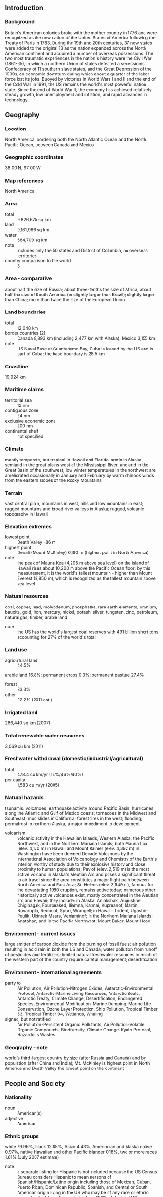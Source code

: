 ** Introduction
*** Background
Britain's American colonies broke with the mother country in 1776 and were recognized as the new nation of the United States of America following the Treaty of Paris in 1783. During the 19th and 20th centuries, 37 new states were added to the original 13 as the nation expanded across the North American continent and acquired a number of overseas possessions. The two most traumatic experiences in the nation's history were the Civil War (1861-65), in which a northern Union of states defeated a secessionist Confederacy of 11 southern slave states, and the Great Depression of the 1930s, an economic downturn during which about a quarter of the labor force lost its jobs. Buoyed by victories in World Wars I and II and the end of the Cold War in 1991, the US remains the world's most powerful nation state. Since the end of World War II, the economy has achieved relatively steady growth, low unemployment and inflation, and rapid advances in technology.
** Geography
*** Location
North America, bordering both the North Atlantic Ocean and the North Pacific Ocean, between Canada and Mexico
*** Geographic coordinates
38 00 N, 97 00 W
*** Map references
North America
*** Area
- total :: 9,826,675 sq km
- land :: 9,161,966 sq km
- water :: 664,709 sq km
- note :: includes only the 50 states and District of Columbia, no overseas territories
- country comparison to the world :: 3
*** Area - comparative
about half the size of Russia; about three-tenths the size of Africa; about half the size of South America (or slightly larger than Brazil); slightly larger than China; more than twice the size of the European Union
*** Land boundaries
- total :: 12,048 km
- border countries (2) :: Canada 8,893 km (including 2,477 km with Alaska), Mexico 3,155 km
- note :: US Naval Base at Guantanamo Bay, Cuba is leased by the US and is part of Cuba; the base boundary is 28.5 km
*** Coastline
19,924 km
*** Maritime claims
- territorial sea :: 12 nm
- contiguous zone :: 24 nm
- exclusive economic zone :: 200 nm
- continental shelf :: not specified
*** Climate
mostly temperate, but tropical in Hawaii and Florida, arctic in Alaska, semiarid in the great plains west of the Mississippi River, and arid in the Great Basin of the southwest; low winter temperatures in the northwest are ameliorated occasionally in January and February by warm chinook winds from the eastern slopes of the Rocky Mountains
*** Terrain
vast central plain, mountains in west, hills and low mountains in east; rugged mountains and broad river valleys in Alaska; rugged, volcanic topography in Hawaii
*** Elevation extremes
- lowest point :: Death Valley -86 m
- highest point :: Denali (Mount McKinley) 6,190 m (highest point in North America)
- note :: the peak of Mauna Kea (4,205 m above sea level) on the island of Hawaii rises about 10,200 m above the Pacific Ocean floor; by this measurement, it is the world's tallest mountain - higher than Mount Everest (8,850 m), which is recognized as the tallest mountain above sea level
*** Natural resources
coal, copper, lead, molybdenum, phosphates, rare earth elements, uranium, bauxite, gold, iron, mercury, nickel, potash, silver, tungsten, zinc, petroleum, natural gas, timber, arable land
- note :: the US has the world's largest coal reserves with 491 billion short tons accounting for 27% of the world's total
*** Land use
- agricultural land :: 44.5%
arable land 16.8%; permanent crops 0.3%; permanent pasture 27.4%
- forest :: 33.3%
- other :: 22.2% (2011 est.)
*** Irrigated land
266,440 sq km (2007)
*** Total renewable water resources
3,069 cu km (2011)
*** Freshwater withdrawal (domestic/industrial/agricultural)
- total :: 478.4  cu km/yr (14%/46%/40%)
- per capita :: 1,583  cu m/yr (2005)
*** Natural hazards
tsunamis; volcanoes; earthquake activity around Pacific Basin; hurricanes along the Atlantic and Gulf of Mexico coasts; tornadoes in the Midwest and Southeast; mud slides in California; forest fires in the west; flooding; permafrost in northern Alaska, a major impediment to development
- volcanism :: volcanic activity in the Hawaiian Islands, Western Alaska, the Pacific Northwest, and in the Northern Mariana Islands; both Mauna Loa (elev. 4,170 m) in Hawaii and Mount Rainier (elev. 4,392 m) in Washington have been deemed Decade Volcanoes by the International Association of Volcanology and Chemistry of the Earth's Interior, worthy of study due to their explosive history and close proximity to human populations; Pavlof (elev. 2,519 m) is the most active volcano in Alaska's Aleutian Arc and poses a significant threat to air travel since the area constitutes a major flight path between North America and East Asia; St. Helens (elev. 2,549 m), famous for the devastating 1980 eruption, remains active today; numerous other historically active volcanoes exist, mostly concentrated in the Aleutian arc and Hawaii; they include: in Alaska: Aniakchak, Augustine, Chiginagak, Fourpeaked, Iliamna, Katmai, Kupreanof, Martin, Novarupta, Redoubt, Spurr, Wrangell; in Hawaii: Trident, Ugashik-Peulik, Ukinrek Maars, Veniaminof; in the Northern Mariana Islands: Anatahan; and in the Pacific Northwest: Mount Baker, Mount Hood
*** Environment - current issues
large emitter of carbon dioxide from the burning of fossil fuels; air pollution resulting in acid rain in both the US and Canada; water pollution from runoff of pesticides and fertilizers; limited natural freshwater resources in much of the western part of the country require careful management; desertification
*** Environment - international agreements
- party to :: Air Pollution, Air Pollution-Nitrogen Oxides, Antarctic-Environmental Protocol, Antarctic-Marine Living Resources, Antarctic Seals, Antarctic Treaty, Climate Change, Desertification, Endangered Species, Environmental Modification, Marine Dumping, Marine Life Conservation, Ozone Layer Protection, Ship Pollution, Tropical Timber 83, Tropical Timber 94, Wetlands, Whaling
- signed, but not ratified :: Air Pollution-Persistent Organic Pollutants, Air Pollution-Volatile Organic Compounds, Biodiversity, Climate Change-Kyoto Protocol, Hazardous Wastes
*** Geography - note
world's third-largest country by size (after Russia and Canada) and by population (after China and India); Mt. McKinley is highest point in North America and Death Valley the lowest point on the continent
** People and Society
*** Nationality
- noun :: American(s)
- adjective :: American
*** Ethnic groups
white 79.96%, black 12.85%, Asian 4.43%, Amerindian and Alaska native 0.97%, native Hawaiian and other Pacific islander 0.18%, two or more races 1.61% (July 2007 estimate)
- note :: a separate listing for Hispanic is not included because the US Census Bureau considers Hispanic to mean persons of Spanish/Hispanic/Latino origin including those of Mexican, Cuban, Puerto Rican, Dominican Republic, Spanish, and Central or South American origin living in the US who may be of any race or ethnic group (white, black, Asian, etc.); about 15.1% of the total US population is Hispanic
*** Languages
English 79.2%, Spanish 12.9%, other Indo-European 3.8%, Asian and Pacific island 3.3%, other 0.9% (2011 est.)
- note :: data represents the language spoken at home; the US has no official national language, but English has acquired official status in 31 of the 50 states; Hawaiian is an official language in the state of Hawaii
*** Religions
Protestant 51.3%, Roman Catholic 23.9%, Mormon 1.7%, other Christian 1.6%, Jewish 1.7%, Buddhist 0.7%, Muslim 0.6%, other or unspecified 2.5%, unaffiliated 12.1%, none 4% (2007 est.)
*** Population
321,368,864 (July 2015 est.)
- country comparison to the world :: 4
*** Age structure
- 0-14 years :: 18.99% (male 31,171,623/female 29,845,713)
- 15-24 years :: 13.64% (male 22,473,687/female 21,358,609)
- 25-54 years :: 39.76% (male 63,838,086/female 63,947,036)
- 55-64 years :: 12.73% (male 19,731,664/female 21,172,201)
- 65 years and over :: 14.88% (male 21,129,978/female 26,700,267) (2015 est.)
- population pyramid ::  
*** Dependency ratios
- total dependency ratio :: 50.9%
- youth dependency ratio :: 28.6%
- elderly dependency ratio :: 22.3%
- potential support ratio :: 4.5% (2015 est.)
*** Median age
- total :: 37.8 years
- male :: 36.5 years
- female :: 39.2 years (2015 est.)
*** Population growth rate
0.78% (2015 est.)
- country comparison to the world :: 141
*** Birth rate
12.49 births/1,000 population (2015 est.)
- country comparison to the world :: 158
*** Death rate
8.15 deaths/1,000 population (2015 est.)
- country comparison to the world :: 93
*** Net migration rate
3.86 migrant(s)/1,000 population (2015 est.)
- country comparison to the world :: 34
*** Urbanization
- urban population :: 81.6% of total population (2015)
- rate of urbanization :: 1.02% annual rate of change (2010-15 est.)
*** Major urban areas - population
New York-Newark 18.593 million; Los Angeles-Long Beach-Santa Ana 12.31 million; Chicago 8.745 million; Miami 5.817 million; Dallas-Fort Worth 5.703 million; WASHINGTON, D.C. (capital) 4.955 million (2015)
*** Sex ratio
- at birth :: NA
- 0-14 years :: 1.04 male(s)/female
- 15-24 years :: 1.05 male(s)/female
- 25-54 years :: 1 male(s)/female
- 55-64 years :: 0.93 male(s)/female
- 65 years and over :: 0.79 male(s)/female
- total population :: 0.97 male(s)/female (2015 est.)
*** Infant mortality rate
- total :: 5.87 deaths/1,000 live births
- male :: 6.37 deaths/1,000 live births
- female :: 5.35 deaths/1,000 live births (2015 est.)
- country comparison to the world :: 167
*** Life expectancy at birth
- total population :: 79.68 years
- male :: 77.32 years
- female :: 81.97 years (2015 est.)
- country comparison to the world :: 43
*** Total fertility rate
1.87 children born/woman (2015 est.)
- country comparison to the world :: 142
*** Contraceptive prevalence rate
76.4%
- note :: percent of women aged 15-44 (2006/10)
*** Health expenditures
17.1% of GDP (2013)
- country comparison to the world :: 1
*** Physicians density
2.45 physicians/1,000 population (2011)
*** Hospital bed density
2.9 beds/1,000 population (2011)
*** Drinking water source
- improved :: 
urban: 99.4% of population
rural: 98.2% of population
total: 99.2% of population
- unimproved :: 
urban: 0.6% of population
rural: 1.8% of population
total: 0.8% of population (2015 est.)
*** Sanitation facility access
- improved :: 
urban: 100% of population
rural: 100% of population
total: 100% of population
- unimproved :: 
urban: 0% of population
rural: 0% of population
total: 0% of population (2015 est.)
*** HIV/AIDS - adult prevalence rate
NA
*** HIV/AIDS - people living with HIV/AIDS
NA
*** HIV/AIDS - deaths
NA
*** Obesity - adult prevalence rate
35% (2014)
- country comparison to the world :: 18
*** Children under the age of 5 years underweight
0.5% (2012)
- country comparison to the world :: 136
*** Education expenditures
5.2% of GDP (2011)
- country comparison to the world :: 63
*** School life expectancy (primary to tertiary education)
- total :: 16 years
- male :: 16 years
- female :: 17 years (2012)
*** Unemployment, youth ages 15-24
- total :: 17.3%
- male :: 18.7%
- female :: 15.7% (2011 est.)
- country comparison to the world :: 68
** Government
*** Country name
- conventional long form :: United States of America
- conventional short form :: United States
- abbreviation :: US or USA
- note :: the name America is derived from that of Amerigo VESPUCCI (1454-1512), Italian explorer, navigator, and cartographer
*** Government type
constitution-based federal republic; strong democratic tradition
*** Capital
- name :: Washington, DC
- geographic coordinates :: 38 53 N, 77 02 W
- time difference :: UTC-5 (during Standard Time)
- daylight saving time :: +1hr, begins second Sunday in March; ends first Sunday in November
- note :: the 50 United States cover six time zones
*** Administrative divisions
50 states and 1 district*; Alabama, Alaska, Arizona, Arkansas, California, Colorado, Connecticut, Delaware, District of Columbia*, Florida, Georgia, Hawaii, Idaho, Illinois, Indiana, Iowa, Kansas, Kentucky, Louisiana, Maine, Maryland, Massachusetts, Michigan, Minnesota, Mississippi, Missouri, Montana, Nebraska, Nevada, New Hampshire, New Jersey, New Mexico, New York, North Carolina, North Dakota, Ohio, Oklahoma, Oregon, Pennsylvania, Rhode Island, South Carolina, South Dakota, Tennessee, Texas, Utah, Vermont, Virginia, Washington, West Virginia, Wisconsin, Wyoming
*** Dependent areas
American Samoa, Baker Island, Guam, Howland Island, Jarvis Island, Johnston Atoll, Kingman Reef, Midway Islands, Navassa Island, Northern Mariana Islands, Palmyra Atoll, Puerto Rico, Virgin Islands, Wake Island
- note :: from 18 July 1947 until 1 October 1994, the US administered the Trust Territory of the Pacific Islands; it entered into a political relationship with all four political entities: the Northern Mariana Islands is a commonwealth in political union with the US (effective 3 November 1986); the Republic of the Marshall Islands signed a Compact of Free Association with the US (effective 21 October 1986); the Federated States of Micronesia signed a Compact of Free Association with the US (effective 3 November 1986); Palau concluded a Compact of Free Association with the US (effective 1 October 1994)
*** Independence
4 July 1776 (declared); 3 September 1783 (recognized by Great Britain)
*** National holiday
Independence Day, 4 July (1776)
*** Constitution
previous 1781 (Articles of Confederation and Perpetual Union); latest drafted July - September 1787, submitted to the Congress of the Confederation 20 September 1787, submitted for states' ratification 28 September 1787, ratification completed by nine states 21 June 1788, effective 4 March 1789; amended many times, last in 1992 (2014)
*** Legal system
common law system based on English common law at the federal level; state legal systems based on common law except Louisiana, which is based on Napoleonic civil code; judicial review of legislative acts
*** International law organization participation
withdrew acceptance of compulsory ICJ jurisdiction in 2005; withdrew acceptance of ICCt jurisdiction in 2002
*** Citizenship
- birthright citizenship :: yes
- dual citizenship recognized :: no, but the US government acknowledges such situtations exist; US citizens are not encouraged to seek dual citizenship since it limits protection by the US
- residency requirement for naturalization :: 5 years
*** Suffrage
18 years of age; universal
*** Executive branch
- chief of state :: President Barack H. OBAMA (since 20 January 2009); Vice President Joseph R. BIDEN (since 20 January 2009); note - the president is both chief of state and head of government
- head of government :: President Barack H. OBAMA (since 20 January 2009); Vice President Joseph R. BIDEN (since 20 January 2009)
- cabinet :: Cabinet appointed by the president, approved by the Senate
- elections/appointments :: president and vice president indirectly elected on the same ballot by the Electoral College of 'electors' chosen from each state; president and vice president serve a 4-year term (eligible for a second term); election last held on 6 November 2012 (next to be held on 8 November 2016)
- election results :: Barack H. OBAMA reelected president; electoral vote count - Barack H. OBAMA (Democratic Party) 332, Mitt ROMNEY 206 (Republican Party); percent of direct popular vote - Barack H. OBAMA 50.6%, Mitt ROMNEY 47.9%, other 1.5%
*** Legislative branch
- description :: bicameral Congress consists of the Senate (100 seats; 2 members directly elected in each of the 50 state constituencies by simple majority vote except in Georgia and Louisiana which require an absolute majority vote with a second round if needed; members serve 6-year terms with one-third of membership renewed every 2 years) and the House of Representatives (435 seats; members directly elected in single-seat constituencies by simple majority vote except in Georgia which requires an absolute majority vote with a second round if needed; members serve 2-year terms)
- elections :: Senate - last held on 4 November 2014 (next to be held on 8 November 2016); House of Representatives - last held on 4 November 2014 (next to be held on 8 November 2016)
- election results :: Senate - percent of vote by party - NA; seats by party - Democratic Party 44, Republican Party 54, independent 2; House of Representatives - percent of vote by party - NA; seats by party - Democratic Party 188, Republican Party 247
- note :: in addition to the regular members of the House of Representatives there are 6 non-voting delegates elected from the District of Columbia and the US territories of American Samoa, Guam, Puerto Rico, the Northern Mariana Islands, and the Virgin Islands; these are single seat constituencies directly elected by simple majority vote to serve a 2-year term; the delegate can vote when serving on a committee and when the House meets as the Committee of the Whole House, but not when legislation is submitted for a “full floor” House vote; election of delegates last held on 4 November 2014 (next to be held on 1 November 2016)
*** Judicial branch
- highest court(s) :: US Supreme Court (consists of 9 justices - the chief justice and 8 associate justices)
- judge selection and term of office :: president nominates and, with the advice and consent of the Senate, appoints Supreme Court justices; justices appointed for life
- subordinate courts :: Courts of Appeal (includes the US Court of Appeal for the Federal District and 12 regional appeals courts); 94 federal district courts in 50 states and territories
- note :: the US court system consists of the federal court system and the state court systems; although each court system is responsible for hearing certain types of cases, neither is completely independent of the other, and the systems often interact
*** Political parties and leaders
Democratic Party [Debbie Wasserman SCHULTZ]
Green Party [collective leadership]
Libertarian Party [Nicholas SARWARK]
Republican Party [Reince PRIEBUS]
*** Political pressure groups and leaders
- other :: environmentalists; business groups; labor unions; churches; ethnic groups; political action committees or PACs; health groups; education groups; civic groups; youth groups; transportation groups; agricultural groups; veterans groups; women's groups; reform lobbies
*** International organization participation
ADB (nonregional member), AfDB (nonregional member), ANZUS, APEC, Arctic Council, ARF, ASEAN (dialogue partner), Australia Group, BIS, BSEC (observer), CBSS (observer), CD, CE (observer), CERN (observer), CICA (observer), CP, EAPC, EAS, EBRD, EITI (implementing country), FAO, FATF, G-5, G-7, G-8, G-10, G-20, IADB, IAEA, IBRD, ICAO, ICC (national committees), ICRM, IDA, IEA, IFAD, IFC, IFRCS, IGAD (partners), IHO, ILO, IMF, IMO, IMSO, Interpol, IOC, IOM, ISO, ITSO, ITU, ITUC (NGOs), MIGA, MINUSMA, MINUSTAH, MONUSCO, NAFTA, NATO, NEA, NSG, OAS, OECD, OPCW, OSCE, Pacific Alliance (observer), Paris Club, PCA, PIF (partner), SAARC (observer), SELEC (observer), SICA (observer), SPC, UN, UNCTAD, UNESCO, UNHCR, UNITAR, UNMIL, UNMISS, UNRWA, UNSC (permanent), UNTSO, UPU, WCO, WHO, WIPO, WMO, WTO, ZC
*** Flag description
13 equal horizontal stripes of red (top and bottom) alternating with white; there is a blue rectangle in the upper hoist-side corner bearing 50 small, white, five-pointed stars arranged in nine offset horizontal rows of six stars (top and bottom) alternating with rows of five stars; the 50 stars represent the 50 states, the 13 stripes represent the 13 original colonies; the blue stands for loyalty, devotion, truth, justice, and friendship; red symbolizes courage, zeal, and fervency, while white denotes purity and rectitude of conduct; commonly referred to by its nickname of Old Glory
- note :: the design and colors have been the basis for a number of other flags, including Chile, Liberia, Malaysia, and Puerto Rico
*** National symbol(s)
bald eagle; national colors: red, white, blue
*** National anthem
- name :: "The Star-Spangled Banner"
- lyrics/music :: Francis Scott KEY/John Stafford SMITH
- note :: adopted 1931; during the War of 1812, after witnessing the successful American defense of Fort McHenry in Baltimore following British naval bombardment, Francis Scott KEY wrote the lyrics to what would become the national anthem; the lyrics were set to the tune of "The Anacreontic Song"; only the first verse is sung

** Economy
*** Economy - overview
The US has the most technologically powerful economy in the world, with a per capita GDP of $54,800. US firms are at or near the forefront in technological advances, especially in computers, pharmaceuticals, and medical, aerospace, and military equipment; however, their advantage has narrowed since the end of World War II. Based on a comparison of GDP measured at Purchasing Power Parity conversion rates, the US economy in 2014, having stood as the largest in the world for more than a century, slipped into second place behind China, which has more than tripled the US growth rate for each year of the past four decades.

In the US, private individuals and business firms make most of the decisions, and the federal and state governments buy needed goods and services predominantly in the private marketplace. US business firms enjoy greater flexibility than their counterparts in Western Europe and Japan in decisions to expand capital plant, to lay off surplus workers, and to develop new products. At the same time, they face higher barriers to enter their rivals' home markets than foreign firms face entering US markets.

Long-term problems for the US include stagnation of wages for lower-income families, inadequate investment in deteriorating infrastructure, rapidly rising medical and pension costs of an aging population, energy shortages, and sizable current account and budget deficits.

The onrush of technology has been a driving factor in the gradual development of a "two-tier" labor market in which those at the bottom lack the education and the professional/technical skills of those at the top and, more and more, fail to get comparable pay raises, health insurance coverage, and other benefits. But the globalization of trade, and especially the rise of low-wage producers such as China, has put additional downward pressure on wages and upward pressure on the return to capital. Since 1975, practically all the gains in household income have gone to the top 20% of households. Since 1996, dividends and capital gains have grown faster than wages or any other category of after-tax income.

Imported oil accounts for nearly 55% of US consumption and oil has a major impact on the overall health of the economy. Crude oil prices doubled between 2001 and 2006, the year home prices peaked; higher gasoline prices ate into consumers' budgets and many individuals fell behind in their mortgage payments. Oil prices climbed another 50% between 2006 and 2008, and bank foreclosures more than doubled in the same period. Besides dampening the housing market, soaring oil prices caused a drop in the value of the dollar and a deterioration in the US merchandise trade deficit, which peaked at $840 billion in 2008.

The sub-prime mortgage crisis, falling home prices, investment bank failures, tight credit, and the global economic downturn pushed the United States into a recession by mid-2008. GDP contracted until the third quarter of 2009, making this the deepest and longest downturn since the Great Depression. To help stabilize financial markets, the US Congress established a $700 billion Troubled Asset Relief Program (TARP) in October 2008. The government used some of these funds to purchase equity in US banks and industrial corporations, much of which had been returned to the government by early 2011. In January 2009 the US Congress passed and President Barack OBAMA signed a bill providing an additional $787 billion fiscal stimulus to be used over 10 years - two-thirds on additional spending and one-third on tax cuts - to create jobs and to help the economy recover. In 2010 and 2011, the federal budget deficit reached nearly 9% of GDP. In 2012, the federal government reduced the growth of spending and the deficit shrank to 7.6% of GDP.

Wars in Iraq and Afghanistan required major shifts in national resources from civilian to military purposes and contributed to the growth of the budget deficit and public debt. Through 2014, the direct costs of the wars totaled more than $1.5 trillion, according to US Government figures. US revenues from taxes and other sources are lower, as a percentage of GDP, than those of most other countries.

In March 2010, President OBAMA signed into law the Patient Protection and Affordable Care Act, a health insurance reform that was designed to extend coverage to an additional 32 million American citizens by 2016, through private health insurance for the general population and Medicaid for the impoverished. Total spending on health care - public plus private - rose from 9.0% of GDP in 1980 to 17.9% in 2010.

In July 2010, the president signed the DODD-FRANK Wall Street Reform and Consumer Protection Act, a law designed to promote financial stability by protecting consumers from financial abuses, ending taxpayer bailouts of financial firms, dealing with troubled banks that are "too big to fail," and improving accountability and transparency in the financial system - in particular, by requiring certain financial derivatives to be traded in markets that are subject to government regulation and oversight.

In December 2012, the Federal Reserve Board (Fed) announced plans to purchase $85 billion per month of mortgage-backed and Treasury securities in an effort to hold down long-term interest rates, and to keep short term rates near zero until unemployment dropped below 6.5% or inflation rose above 2.5%. In late 2013, the Fed announced that it would begin scaling back long-term bond purchases to $75 billion per month in January 2014 and reduce them further as conditions warranted; the Fed ended the purchases during the summer of 2014. In 2014, the unemployment rate dropped to 6.2%, and continued to fall to 5.5% by mid-2015, the lowest rate of joblessness since before the global recession began; inflation stood at 1.7%, and public debt as a share of GDP continued to decline, following several years of increase.
*** GDP (purchasing power parity)
$17.42 trillion (2014 est.)
$17.01 trillion (2013 est.)
$16.64 trillion (2012 est.)
- note :: data are in 2014 US dollars
- country comparison to the world :: 3
*** GDP (official exchange rate)
$17.42 trillion (2014 est.)
*** GDP - real growth rate
2.4% (2014 est.)
2.2% (2013 est.)
2.3% (2012 est.)
- country comparison to the world :: 131
*** GDP - per capita (PPP)
$54,600 (2014 est.)
$53,300 (2013 est.)
$52,200 (2012 est.)
- note :: data are in 2014 US dollars
- country comparison to the world :: 19
*** Gross national saving
17.9% of GDP (2014 est.)
18.1% of GDP (2013 est.)
17.5% of GDP (2012 est.)
- country comparison to the world :: 99
*** GDP - composition, by end use
- household consumption :: 68.7%
- government consumption :: 18.1%
- investment in fixed capital :: 15.9%
- investment in inventories :: 0.4%
- exports of goods and services :: 13.4%
- imports of goods and services :: -16.4%
 (2014 est.)
*** GDP - composition, by sector of origin
- agriculture :: 1.6%
- industry :: 20.7%
- services :: 77.7%
 (2014 est.)
*** Agriculture - products
wheat, corn, other grains, fruits, vegetables, cotton; beef, pork, poultry, dairy products; fish; forest products
*** Industries
highly diversified, world leading, high-technology innovator, second-largest industrial output in the world; petroleum, steel, motor vehicles, aerospace, telecommunications, chemicals, electronics, food processing, consumer goods, lumber, mining
*** Industrial production growth rate
2.8% (2014 est.)
- country comparison to the world :: 103
*** Labor force
156 million
- note :: includes unemployed (2014 est.)
- country comparison to the world :: 4
*** Labor force - by occupation
- farming, forestry, and fishing :: 0.7%
- manufacturing, extraction, transportation, and crafts :: 20.3%
- managerial, professional, and technical :: 37.3%
- sales and office :: 24.2%
- other services :: 17.6%
- note :: figures exclude the unemployed
 (2009)
*** Unemployment rate
6.2% (2014 est.)
7.4% (2013 est.)
- country comparison to the world :: 65
*** Population below poverty line
15.1% (2010 est.)
*** Household income or consumption by percentage share
- lowest 10% :: 2%
- highest 10% :: 30% (2007 est.)
*** Distribution of family income - Gini index
45 (2007)
40.8 (1997)
- country comparison to the world :: 41
*** Budget
- revenues :: $3.029 trillion
- expenditures :: $3.52 trillion
- note :: for the US, revenues exclude social contributions of approximately $1.0 trillion; expenditures exclude social benefits of approximately $2.3 trillion (2014 est.)
*** Taxes and other revenues
17.4% of GDP
- note :: excludes contributions for social security and other programs; if social contributions were added, taxes and other revenues would amount to approximately 22% of GDP (2014 est.)
- country comparison to the world :: 179
*** Budget surplus (+) or deficit (-)
-2.8% of GDP (2014 est.)
- country comparison to the world :: 108
*** Public debt
71.2% of GDP (2014 est.)
72.3% of GDP (2013 est.)
- note :: data cover only what the United States Treasury denotes as "Debt Held by the Public," which includes all debt instruments issued by the Treasury that are owned by non-US Government entities; the data include Treasury debt held by foreign entities; the data exclude debt issued by individual US states, as well as intra-governmental debt; intra-governmental debt consists of Treasury borrowings from surpluses in the trusts for Federal Social Security, Federal Employees, Hospital Insurance (Medicare and Medicaid), Disability and Unemployment, and several other smaller trusts; if data for intra-government debt were added, "Gross Debt" would increase by about one-third of GDP
- country comparison to the world :: 39
*** Fiscal year
1 October - 30 September
*** Inflation rate (consumer prices)
1.6% (2014 est.)
1.5% (2013 est.)
- country comparison to the world :: 85
*** Central bank discount rate
0.5% (31 December 2010)
0.5% (31 December 2009)
- country comparison to the world :: 142
*** Commercial bank prime lending rate
3.3% (31 December 2014 est.)
3.25% (31 December 2013 est.)
- country comparison to the world :: 168
*** Stock of narrow money
$2.943 trillion (31 December 2014 est.)
$2.546 trillion (31 December 2013 est.)
- country comparison to the world :: 4
*** Stock of broad money
$11.79 trillion (31 December 2014 est.)
$10.69 trillion (31 December 2013 est.)
- country comparison to the world :: 3
*** Stock of domestic credit
$18.73 trillion (31 December 2014 est.)
$17.58 trillion (31 December 2013 est.)
- country comparison to the world :: 2
*** Market value of publicly traded shares
$18.67 trillion (31 December 2012 est.)
$15.64 trillion (31 December 2011)
$17.14 trillion (31 December 2010 est.)
- country comparison to the world :: 1
*** Current account balance
-$410.6 billion (2014 est.)
-$400.3 billion (2013 est.)
- country comparison to the world :: 193
*** Exports
$1.61 trillion (2014 est.)
$1.592 trillion (2013 est.)
- country comparison to the world :: 3
*** Exports - commodities
agricultural products (soybeans, fruit, corn) 9.2%, industrial supplies (organic chemicals) 26.8%, capital goods (transistors, aircraft, motor vehicle parts, computers, telecommunications equipment) 49.0%, consumer goods (automobiles, medicines) 15.0% (2008 est.)
*** Exports - partners
Canada 19.2%, Mexico 14.8%, China 7.6%, Japan 4.1% (2014)
*** Imports
$2.334 trillion (2014 est.)
$2.295 trillion (2013 est.)
- country comparison to the world :: 1
*** Imports - commodities
agricultural products 4.9%, industrial supplies 32.9% (crude oil 8.2%), capital goods 30.4% (computers, telecommunications equipment, motor vehicle parts, office machines, electric power machinery), consumer goods 31.8% (automobiles, clothing, medicines, furniture, toys) (2008 est.)
*** Imports - partners
China 19.9%, Canada 14.8%, Mexico 12.5%, Japan 5.7%, Germany 5.3% (2014)
*** Reserves of foreign exchange and gold
$144.6 billion (31 December 2013 est.)
- country comparison to the world :: 19
*** Debt - external
$15.68 trillion (31 December 2012 est.)
$15.51 trillion (31 December 2011 est.)
- note :: approximately 4/5ths of US external debt is denominated in US dollars; foreign lenders have been willing to hold US dollar denominated debt instruments because they view the dollar as the world's reserve currency
- country comparison to the world :: 2
*** Stock of direct foreign investment - at home
$3.258 trillion (31 December 2014 est.)
$2.946 trillion (31 December 2013 est.)
- country comparison to the world :: 1
*** Stock of direct foreign investment - abroad
$5.266 trillion (31 December 2014 est.)
$4.862 trillion (31 December 2013 est.)
- country comparison to the world :: 1
*** Exchange rates
- British pounds per US dollar :: 0.6003 (2014 est), 0.6391 (2013 est.), 0.6324 (2012 est.), 0.624 (2011 est.), 0.6472 (2010
- Canadian dollars per US dollar :: (2014 est.), 1.099 (2014 est.), 1.0298 (2013 est.), 0.9992 (2012 est.), 0.9895 (2011 est), 1.0302 (2010 est.)
- Chinese yuan per US dollar :: (2013 est.), 6.12 (2014 est.), 6.1958(2013 est.), 6.3123 (2012 est.), 6.4615 (20111 est.), 6.7703 (2010 est.)
- euros per US dollar :: (2012 est.), 0.7489 (2014 est.), 0.7634 (2013 est.), 0.7752 (2012 est.), 0.7185 (2011 est.), 0.755 (2010 est.)
- Japanese yen per US dollar :: 104.50 (2014 est.), 97.44 (2013 est.), 79.79 (2012 est.), 79.81 (2011 est.), 87.78 (2010)
** Energy
*** Electricity - production
4.048 trillion kWh (2012 est.)
- country comparison to the world :: 2
*** Electricity - consumption
3.883 trillion kWh (2011 est.)
- country comparison to the world :: 2
*** Electricity - exports
11.28 billion kWh (2013 est.)
- country comparison to the world :: 18
*** Electricity - imports
63.61 billion kWh (2013 est.)
- country comparison to the world :: 2
*** Electricity - installed generating capacity
1.053 billion kW (2011 est.)
- country comparison to the world :: 2
*** Electricity - from fossil fuels
76.3% of total installed capacity (2011 est.)
- country comparison to the world :: 99
*** Electricity - from nuclear fuels
9.8% of total installed capacity (2011 est.)
- country comparison to the world :: 19
*** Electricity - from hydroelectric plants
7.6% of total installed capacity (2011 est.)
- country comparison to the world :: 121
*** Electricity - from other renewable sources
6.2% of total installed capacity (2011 est.)
- country comparison to the world :: 48
*** Crude oil - production
11.27 million bbl/day (2013 est.)
- country comparison to the world :: 2
*** Crude oil - exports
67,470 bbl/day (2012 est.)
- country comparison to the world :: 43
*** Crude oil - imports
8.527 million bbl/day (2012 est.)
- country comparison to the world :: 1
*** Crude oil - proved reserves
30.53 billion bbl (1 January 2014 est.)
- country comparison to the world :: 11
*** Refined petroleum products - production
18.56 million bbl/day (2012 est.)
- country comparison to the world :: 1
*** Refined petroleum products - consumption
18.89 million bbl/day (2013 est.)
- country comparison to the world :: 1
*** Refined petroleum products - exports
2.311 million bbl/day (2012 est.)
- country comparison to the world :: 2
*** Refined petroleum products - imports
2.071 million bbl/day (2010 est.)
- country comparison to the world :: 3
*** Natural gas - production
687.6 billion cu m (2013 est.)
- country comparison to the world :: 1
*** Natural gas - consumption
737.3 billion cu m (2013 est.)
- country comparison to the world :: 1
*** Natural gas - exports
44.51 billion cu m (2013 est.)
- country comparison to the world :: 10
*** Natural gas - imports
81.63 billion cu m (2013 est.)
- country comparison to the world :: 4
*** Natural gas - proved reserves
8.734 trillion cu m (1 January 2013 est.)
- country comparison to the world :: 4
*** Carbon dioxide emissions from consumption of energy
5.27 billion Mt (2012 est.)
- country comparison to the world :: 2
** Communications
*** Telephones - fixed lines
- total subscriptions :: 129.4 million
- subscriptions per 100 inhabitants :: 41 (2014 est.)
- country comparison to the world :: 3
*** Telephones - mobile cellular
- total :: 317.4 million
- subscriptions per 100 inhabitants :: 100 (2014 est.)
- country comparison to the world :: 5
*** Telephone system
- general assessment :: a large, technologically advanced, multipurpose communications system
- domestic :: a large system of fiber-optic cable, microwave radio relay, coaxial cable, and domestic satellites carries every form of telephone traffic; a rapidly growing cellular system carries mobile telephone traffic throughout the country
- international :: country code - 1; multiple ocean cable systems provide international connectivity; satellite earth stations - 61 Intelsat (45 Atlantic Ocean and 16 Pacific Ocean), 5 Intersputnik (Atlantic Ocean region), and 4 Inmarsat (Pacific and Atlantic Ocean regions) (2011)
*** Broadcast media
4 major terrestrial TV networks with affiliate stations throughout the country, plus cable and satellite networks, independent stations, and a limited public broadcasting sector that is largely supported by private grants; overall, thousands of TV stations broadcasting; multiple national radio networks with many affiliate stations; while most stations are commercial, National Public Radio (NPR) has a network of some 600 member stations; satellite radio available; overall, nearly 15,000 radio stations operating (2008)
*** Radio broadcast stations
AM 4,789, FM 8,961, shortwave 19 (2006)
*** Television broadcast stations
2,218 (2006)
*** Internet country code
.us
*** Internet users
- total :: 276.6 million
- percent of population :: 86.8% (2014 est.)
- country comparison to the world :: 3
** Transportation
*** Airports
13,513 (2013)
- country comparison to the world :: 1
*** Airports - with paved runways
- total :: 5,054
- over 3,047 m :: 189
- 2,438 to 3,047 m :: 235
- 1,524 to 2,437 m :: 1,478
- 914 to 1,523 m :: 2,249
- under 914 m :: 903 (2013)
*** Airports - with unpaved runways
- total :: 8,459
- over 3,047 m :: 1
- 2,438 to 3,047 m :: 6
- 1,524 to 2,437 m :: 140
- 914 to 1,523 m :: 1,552
- under 914 m :: 
6,760 (2013)
*** Heliports
5,287 (2013)
*** Pipelines
natural gas 1,984,321 km; petroleum products 240,711 km (2013)
*** Railways
- total :: 293,564.2 km
- standard gauge :: 293,564.2 km 1.435-m gauge (2014)
- country comparison to the world :: 1
*** Roadways
- total :: 6,586,610 km
- paved :: 4,304,715 km (includes 76,334 km of expressways)
- unpaved :: 2,281,895 km (2012)
- country comparison to the world :: 1
*** Waterways
41,009 km (19,312 km used for commerce; Saint Lawrence Seaway of 3,769 km, including the Saint Lawrence River of 3,058 km, is shared with Canada) (2012)
- country comparison to the world :: 5
*** Merchant marine
- total :: 393
- by type :: barge carrier 6, bulk carrier 55, cargo 51, carrier 2, chemical tanker 30, container 84, passenger 18, passenger/cargo 56, petroleum tanker 35, refrigerated cargo 3, roll on/roll off 27, vehicle carrier 26
- foreign-owned :: 85 (Australia 1, Bermuda 5, Denmark 31, France 4, Germany 5, Malaysia 2, Norway 17, Singapore 16, UK 4)
- registered in other countries :: 794 (Antigua and Barbuda 7, Australia 2, Bahamas 109, Belgium 1, Bermuda 26, Canada 10, Cayman Islands 57, Comoros 2, Cyprus 5, Georgia 1, Greece 8, Honduras 1, Hong Kong 44, Indonesia 2, Ireland 2, Isle of Man 1, Italy 23, Liberia 53, Malta 34, Marshall Islands 200, Netherlands 16, Norway 10, Panama 90, Portugal 4, Saint Kitts and Nevis 1, Saint Vincent and the Grenadines 18, Singapore 36, South Korea 8, Togo 1, UK 14, Vanuatu 2, unknown 6) (2010)
- country comparison to the world :: 26
*** Ports and terminals
- cargo ports (tonnage) :: Baton Rouge, Corpus Christi, Hampton Roads, Houston, Long Beach, Los Angeles, New Orleans, New York, Plaquemines, Tampa, Texas City
- container port(s) (TEUs) :: Hampton Roads (1,918,029), Houston (1,866,450), Long Beach (6,061,091), Los Angeles (7,940,511), New York/New Jersey (5,503,485), Oakland (2,342,504), Savannah (2,944,678), Seattle (2,033,535)(2011)
- cruise departure ports (passengers) :: Miami (2,032,000), Port Everglades (1,277,000), Port Canaveral (1,189,000), Seattle (430,000), Long Beach (415,000) (2009)
- oil terminals :: LOOP terminal, Haymark terminal
- LNG terminal(s) (import) :: Cove Point (MD), Elba Island (GA), Everett (MA), Freeport (TX), Golden Pass (TX), Hackberry (LA), Lake Charles (LA), Neptune (offshore), Northeast Gateway (offshore), Pascagoula (MS), Sabine Pass (TX)
- LNG terminal(s) (export) :: Kenai (AK)
** Military
*** Military branches
United States Armed Forces: US Army, US Navy (includes Marine Corps), US Air Force, US Coast Guard; note - Coast Guard administered in peacetime by the Department of Homeland Security, but in wartime reports to the Department of the Navy (2013)
*** Military service age and obligation
18 years of age (17 years of age with parental consent) for male and female voluntary service; no conscription; maximum enlistment age 42 (Army), 27 (Air Force), 34 (Navy), 28 (Marines); service obligation 8 years, including 2-5 years active duty (Army), 2 years active (Navy), 4 years active (Air Force, Marines); DoD is eliminating prohibitions restricting women from assignments in units smaller than brigades or near combat units (2013)
*** Manpower available for military service
- males age 16-49 :: 73,270,043
- females age 16-49 :: 71,941,969 (2010 est.)
*** Manpower fit for military service
- males age 16-49 :: 60,620,143
- females age 16-49 :: 59,401,941 (2010 est.)
*** Manpower reaching militarily significant age annually
- male :: 2,161,727
- female :: 2,055,685 (2010 est.)
*** Military expenditures
4.35% of GDP (2012)
4.75% of GDP (2011)
4.35% of GDP (2010)
- country comparison to the world :: 9
** Transnational Issues
*** Disputes - international
the US has intensified domestic security measures and is collaborating closely with its neighbors, Canada and Mexico, to monitor and control legal and illegal personnel, transport, and commodities across the international borders; abundant rainfall in recent years along much of the Mexico-US border region has ameliorated periodically strained water-sharing arrangements; 1990 Maritime Boundary Agreement in the Bering Sea still awaits Russian Duma ratification; Canada and the United States dispute how to divide the Beaufort Sea and the status of the Northwest Passage but continue to work cooperatively to survey the Arctic continental shelf; The Bahamas and US have not been able to agree on a maritime boundary; US Naval Base at Guantanamo Bay is leased from Cuba and only mutual agreement or US abandonment of the area can terminate the lease; Haiti claims US-administered Navassa Island; US has made no territorial claim in Antarctica (but has reserved the right to do so) and does not recognize the claims of any other states; Marshall Islands claims Wake Island; Tokelau included American Samoa's Swains Island among the islands listed in its 2006 draft constitution
*** Refugees and internally displaced persons
- refugees (country of origin) :: the US admitted 69,987 refugees during FY2014 including: 19,769 (Iraq); 14,598 (Burma); 9,000 (Somalia); 8,434 (Bhutan); 4,540 (Democratic Republic of the Congo); 4,062 (Cuba); 2,846 (Iran)
*** Illicit drugs
world's largest consumer of cocaine (shipped from Colombia through Mexico and the Caribbean), Colombian heroin, and Mexican heroin and marijuana; major consumer of ecstasy and Mexican methamphetamine; minor consumer of high-quality Southeast Asian heroin; illicit producer of cannabis, marijuana, depressants, stimulants, hallucinogens, and methamphetamine; money-laundering center